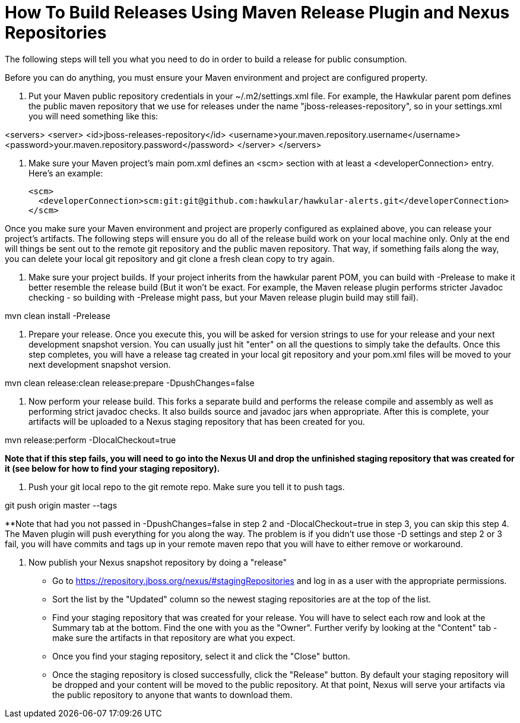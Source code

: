 = How To Build Releases Using Maven Release Plugin and Nexus Repositories

The following steps will tell you what you need to do in order to build a release for public consumption.

Before you can do anything, you must ensure your Maven environment and project are configured property.

1. Put your Maven public repository credentials in your ~/.m2/settings.xml file. For example, the Hawkular parent pom defines the public maven repository that we use for releases under the name "jboss-releases-repository", so in your settings.xml you will need something like this:

<servers>
  <server>
    <id>jboss-releases-repository</id>
    <username>your.maven.repository.username</username>
    <password>your.maven.repository.password</password>
  </server>
</servers>

2. Make sure your Maven project's main pom.xml defines an <scm> section with at least a <developerConnection> entry. Here's an example:

  <scm>
    <developerConnection>scm:git:git@github.com:hawkular/hawkular-alerts.git</developerConnection>
  </scm>

Once you make sure your Maven environment and project are properly configured as explained above, you can release your project's artifacts. The following steps will ensure you do all of the release build work on your local machine only. Only at the end will things be sent out to the remote git repository and the public maven repository. That way, if something fails along the way, you can delete your local git repository and git clone a fresh clean copy to try again.

1. Make sure your project builds. If your project inherits from the hawkular parent POM, you can build with -Prelease to make it better resemble the release build (But it won't be exact. For example, the Maven release plugin performs stricter Javadoc checking - so building with -Prelease might pass, but your Maven release plugin build may still fail).

mvn clean install -Prelease

2. Prepare your release. Once you execute this, you will be asked for version strings to use for your release and your next development snapshot version. You can usually just hit "enter" on all the questions to simply take the defaults. Once this step completes, you will have a release tag created in your local git repository and your pom.xml files will be moved to your next development snapshot version.

mvn clean release:clean release:prepare -DpushChanges=false

3. Now perform your release build. This forks a separate build and performs the release compile and assembly as well as performing strict javadoc checks. It also builds source and javadoc jars when appropriate. After this is complete, your artifacts will be uploaded to a Nexus staging repository that has been created for you.

mvn release:perform -DlocalCheckout=true

**Note that if this step fails, you will need to go into the Nexus UI and drop the unfinished staging repository that was created for it (see below for how to find your staging repository).** 

4. Push your git local repo to the git remote repo. Make sure you tell it to push tags.

git push origin master --tags

**Note that had you not passed in -DpushChanges=false in step 2 and -DlocalCheckout=true in step 3, you can skip this step 4. The Maven plugin will push everything for you along the way. The problem is if you didn't use those -D settings and step 2 or 3 fail, you will have commits and tags up in your remote maven repo that you will have to either remove or workaround.

5. Now publish your Nexus snapshot repository by doing a "release"

* Go to https://repository.jboss.org/nexus/#stagingRepositories and log in as a user with the appropriate permissions.
* Sort the list by the "Updated" column so the newest staging repositories are at the top of the list.
* Find your staging repository that was created for your release. You will have to select each row and look at the Summary tab at the bottom. Find the one with you as the "Owner". Further verify by looking at the "Content" tab - make sure the artifacts in that repository are what you expect.
* Once you find your staging repository, select it and click the "Close" button.
* Once the staging repository is closed successfully, click the "Release" button. By default your staging repository will be dropped and your content will be moved to the public repository. At that point, Nexus will serve your artifacts via the public repository to anyone that wants to download them.
